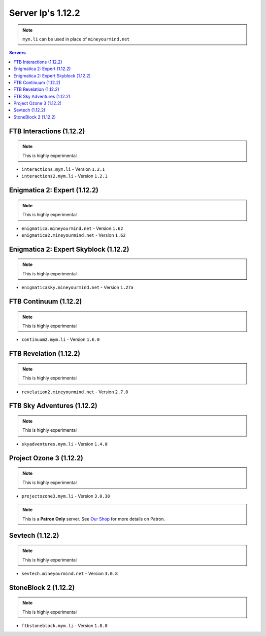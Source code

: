 ==================
Server Ip's 1.12.2
==================
.. note:: ``mym.li`` can be used in place of ``mineyourmind.net``
.. contents:: Servers
  :depth: 2
  :local:


FTB Interactions (1.12.2)
^^^^^^^^^^^^^^^^^^^^^^^^^
.. note:: This is highly experimental

* ``interactions.mym.li`` - Version ``1.2.1``
* ``interactions2.mym.li`` - Version ``1.2.1``


Enigmatica 2: Expert (1.12.2)
^^^^^^^^^^^^^^^^^^^^^^^^^^^^^
.. note:: This is highly experimental

* ``enigmatica.mineyourmind.net`` - Version ``1.62``
* ``enigmatica2.mineyourmind.net`` - Version ``1.62``

Enigmatica 2: Expert Skyblock (1.12.2)
^^^^^^^^^^^^^^^^^^^^^^^^^^^^^^^^^^^^^^
.. note:: This is highly experimental

* ``enigmaticasky.mineyourmind.net`` - Version ``1.27a``

FTB Continuum (1.12.2)
^^^^^^^^^^^^^^^^^^^^^^
.. note:: This is highly experimental

* ``continuum2.mym.li`` - Version ``1.6.0``

FTB Revelation (1.12.2)
^^^^^^^^^^^^^^^^^^^^^^^
.. note:: This is highly experimental

* ``revelation2.mineyourmind.net`` - Version ``2.7.0``

FTB Sky Adventures (1.12.2)
^^^^^^^^^^^^^^^^^^^^^^^^^^^
.. note:: This is highly experimental

* ``skyadventures.mym.li`` - Version ``1.4.0``

Project Ozone 3 (1.12.2)
^^^^^^^^^^^^^^^^^^^^^^^^^^^
.. note:: This is highly experimental

* ``projectozone3.mym.li`` - Version ``3.0.38``

.. note:: This is a **Patron Only** server. See `Our Shop <https://mineyourmind.net/shop.html>`_ for more details on Patron.

Sevtech (1.12.2)
^^^^^^^^^^^^^^^^
.. note:: This is highly experimental

* ``sevtech.mineyourmind.net`` - Version ``3.0.8``

StoneBlock 2 (1.12.2)
^^^^^^^^^^^^^^^^^^^^^
.. note:: This is highly experimental

* ``ftbstoneblock.mym.li`` - Version ``1.8.0``
